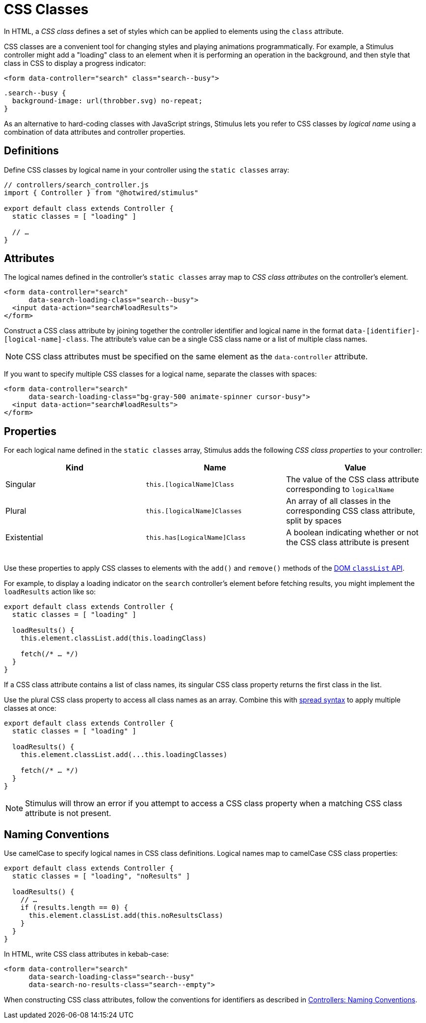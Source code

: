 = CSS Classes
:order: 5
:permalink: /reference/css-classes.html

In HTML, a _CSS class_ defines a set of styles which can be applied to elements using the `class` attribute.

CSS classes are a convenient tool for changing styles and playing animations programmatically. For example, a Stimulus controller might add a "loading" class to an element when it is performing an operation in the background, and then style that class in CSS to display a progress indicator:

[,html]
----
<form data-controller="search" class="search--busy">
----

[,css]
----
.search--busy {
  background-image: url(throbber.svg) no-repeat;
}
----

As an alternative to hard-coding classes with JavaScript strings, Stimulus lets you refer to CSS classes by _logical name_ using a combination of data attributes and controller properties.

== Definitions

Define CSS classes by logical name in your controller using the `static classes` array:+++<meta data-controller="callout" data-callout-text-value="static classes = [ &quot;loading&quot; ]">++++++</meta>+++

[,js]
----
// controllers/search_controller.js
import { Controller } from "@hotwired/stimulus"

export default class extends Controller {
  static classes = [ "loading" ]

  // …
}
----

== Attributes

The logical names defined in the controller's `static classes` array map to _CSS class attributes_ on the controller's element.+++<meta data-controller="callout" data-callout-text-value="data-search-loading-class=&quot;search--busy&quot;">++++++</meta>+++

[,html]
----
<form data-controller="search"
      data-search-loading-class="search--busy">
  <input data-action="search#loadResults">
</form>
----

Construct a CSS class attribute by joining together the controller identifier and logical name in the format `data-[identifier]-[logical-name]-class`. The attribute's value can be a single CSS class name or a list of multiple class names.

NOTE: CSS class attributes must be specified on the same element as the `data-controller` attribute.

If you want to specify multiple CSS classes for a logical name, separate the classes with spaces:+++<meta data-controller="callout" data-callout-text-value="data-search-loading-class=&quot;bg-gray-500 animate-spinner cursor-busy&quot;">++++++</meta>+++

[,html]
----
<form data-controller="search"
      data-search-loading-class="bg-gray-500 animate-spinner cursor-busy">
  <input data-action="search#loadResults">
</form>
----

== Properties

For each logical name defined in the `static classes` array, Stimulus adds the following _CSS class properties_ to your controller:

|===
| Kind | Name | Value

| Singular
| `this.[logicalName]Class`
| The value of the CSS class attribute corresponding to `logicalName`

| Plural
| `this.[logicalName]Classes`
| An array of all classes in the corresponding CSS class attribute, split by spaces

| Existential
| `this.has[LogicalName]Class`
| A boolean indicating whether or not the CSS class attribute is present
|===

{blank} +
Use these properties to apply CSS classes to elements with the `add()` and `remove()` methods of the https://developer.mozilla.org/en-US/docs/Web/API/Element/classList[DOM `classList` API].

For example, to display a loading indicator on the `search` controller's element before fetching results, you might implement the `loadResults` action like so:+++<meta data-controller="callout" data-callout-text-value="this.loadingClass">++++++</meta>+++

[,js]
----
export default class extends Controller {
  static classes = [ "loading" ]

  loadResults() {
    this.element.classList.add(this.loadingClass)

    fetch(/* … */)
  }
}
----

If a CSS class attribute contains a list of class names, its singular CSS class property returns the first class in the list.

Use the plural CSS class property to access all class names as an array. Combine this with https://developer.mozilla.org/en-US/docs/Web/JavaScript/Reference/Operators/Spread_syntax[spread syntax] to apply multiple classes at once:+++<meta data-controller="callout" data-callout-text-value="...this.loadingClasses">++++++</meta>+++

[,js]
----
export default class extends Controller {
  static classes = [ "loading" ]

  loadResults() {
    this.element.classList.add(...this.loadingClasses)

    fetch(/* … */)
  }
}
----

NOTE: Stimulus will throw an error if you attempt to access a CSS class property when a matching CSS class attribute is not present.

== Naming Conventions

Use camelCase to specify logical names in CSS class definitions. Logical names map to camelCase CSS class properties:+++<meta data-controller="callout" data-callout-text-value="noResultsClass">++++++</meta>++++++<meta data-controller="callout" data-callout-text-value="noResults">++++++</meta>+++

[,js]
----
export default class extends Controller {
  static classes = [ "loading", "noResults" ]

  loadResults() {
    // …
    if (results.length == 0) {
      this.element.classList.add(this.noResultsClass)
    }
  }
}
----

In HTML, write CSS class attributes in kebab-case:+++<meta data-controller="callout" data-callout-text-value="no-results">++++++</meta>+++

[,html]
----
<form data-controller="search"
      data-search-loading-class="search--busy"
      data-search-no-results-class="search--empty">
----

When constructing CSS class attributes, follow the conventions for identifiers as described in link:controllers#naming-conventions[Controllers: Naming Conventions].
